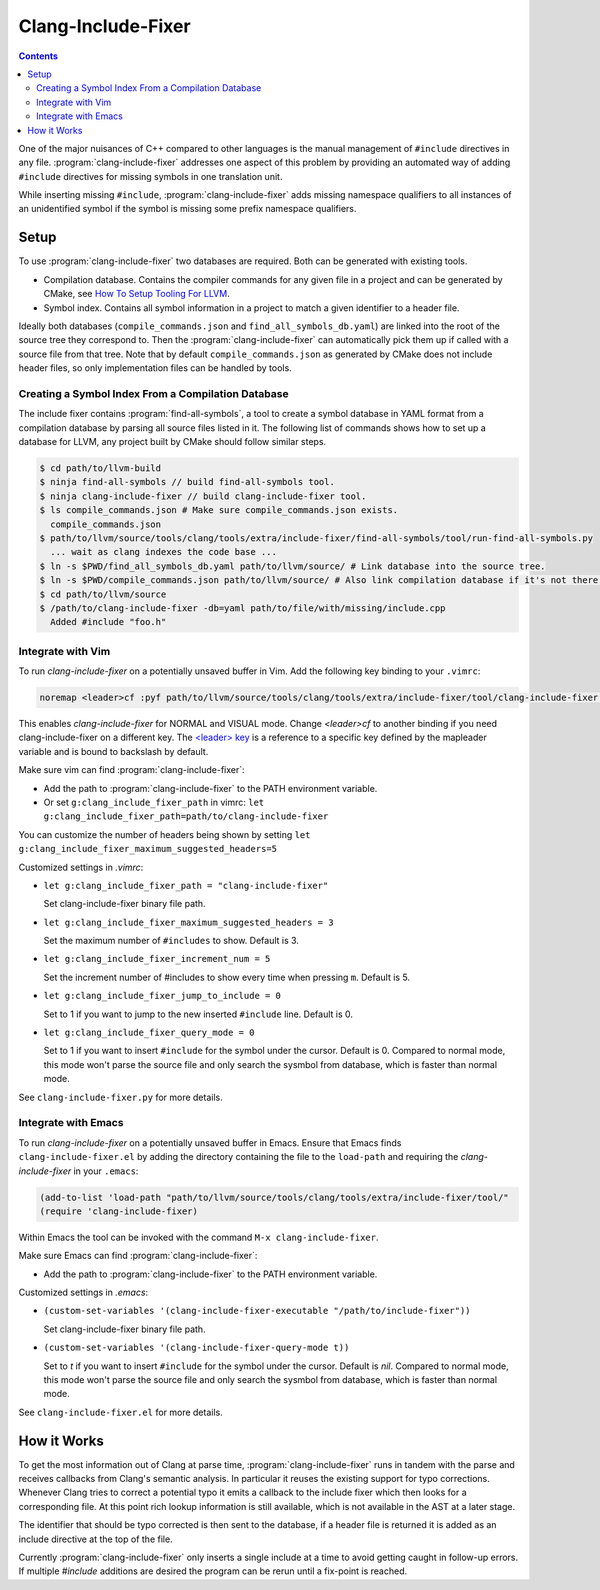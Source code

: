 ===================
Clang-Include-Fixer
===================

.. contents::

One of the major nuisances of C++ compared to other languages is the manual
management of ``#include`` directives in any file.
:program:`clang-include-fixer` addresses one aspect of this problem by providing
an automated way of adding ``#include`` directives for missing symbols in one
translation unit.

While inserting missing ``#include``, :program:`clang-include-fixer` adds
missing namespace qualifiers to all instances of an unidentified symbol if
the symbol is missing some prefix namespace qualifiers.

Setup
=====

To use :program:`clang-include-fixer` two databases are required. Both can be
generated with existing tools.

- Compilation database. Contains the compiler commands for any given file in a
  project and can be generated by CMake, see `How To Setup Tooling For LLVM`_.
- Symbol index. Contains all symbol information in a project to match a given
  identifier to a header file.

Ideally both databases (``compile_commands.json`` and
``find_all_symbols_db.yaml``) are linked into the root of the source tree they
correspond to. Then the :program:`clang-include-fixer` can automatically pick
them up if called with a source file from that tree. Note that by default
``compile_commands.json`` as generated by CMake does not include header files,
so only implementation files can be handled by tools.

.. _How To Setup Tooling For LLVM: http://clang.llvm.org/docs/HowToSetupToolingForLLVM.html

Creating a Symbol Index From a Compilation Database
---------------------------------------------------

The include fixer contains :program:`find-all-symbols`, a tool to create a
symbol database in YAML format from a compilation database by parsing all
source files listed in it. The following list of commands shows how to set up a
database for LLVM, any project built by CMake should follow similar steps.

.. code-block:: console

  $ cd path/to/llvm-build
  $ ninja find-all-symbols // build find-all-symbols tool.
  $ ninja clang-include-fixer // build clang-include-fixer tool.
  $ ls compile_commands.json # Make sure compile_commands.json exists.
    compile_commands.json
  $ path/to/llvm/source/tools/clang/tools/extra/include-fixer/find-all-symbols/tool/run-find-all-symbols.py
    ... wait as clang indexes the code base ...
  $ ln -s $PWD/find_all_symbols_db.yaml path/to/llvm/source/ # Link database into the source tree.
  $ ln -s $PWD/compile_commands.json path/to/llvm/source/ # Also link compilation database if it's not there already.
  $ cd path/to/llvm/source
  $ /path/to/clang-include-fixer -db=yaml path/to/file/with/missing/include.cpp
    Added #include "foo.h"

Integrate with Vim
------------------
To run `clang-include-fixer` on a potentially unsaved buffer in Vim. Add the
following key binding to your ``.vimrc``:

.. code-block:: console

  noremap <leader>cf :pyf path/to/llvm/source/tools/clang/tools/extra/include-fixer/tool/clang-include-fixer.py<cr>

This enables `clang-include-fixer` for NORMAL and VISUAL mode. Change
`<leader>cf` to another binding if you need clang-include-fixer on a different
key. The `<leader> key
<http://vim.wikia.com/wiki/Mapping_keys_in_Vim_-_Tutorial_(Part_3)#Map_leader>`_
is a reference to a specific key defined by the mapleader variable and is bound
to backslash by default.

Make sure vim can find :program:`clang-include-fixer`:

- Add the path to :program:`clang-include-fixer` to the PATH environment variable.
- Or set ``g:clang_include_fixer_path`` in vimrc: ``let g:clang_include_fixer_path=path/to/clang-include-fixer``

You can customize the number of headers being shown by setting
``let g:clang_include_fixer_maximum_suggested_headers=5``

Customized settings in `.vimrc`:

- ``let g:clang_include_fixer_path = "clang-include-fixer"``

  Set clang-include-fixer binary file path.

- ``let g:clang_include_fixer_maximum_suggested_headers = 3``

  Set the maximum number of ``#includes`` to show. Default is 3.

- ``let g:clang_include_fixer_increment_num = 5``

  Set the increment number of #includes to show every time when pressing ``m``.
  Default is 5.

- ``let g:clang_include_fixer_jump_to_include = 0``

  Set to 1 if you want to jump to the new inserted ``#include`` line. Default is
  0.

- ``let g:clang_include_fixer_query_mode = 0``

  Set to 1 if you want to insert ``#include`` for the symbol under the cursor.
  Default is 0. Compared to normal mode, this mode won't parse the source file
  and only search the sysmbol from database, which is faster than normal mode.

See ``clang-include-fixer.py`` for more details.

Integrate with Emacs
--------------------
To run `clang-include-fixer` on a potentially unsaved buffer in Emacs.
Ensure that Emacs finds ``clang-include-fixer.el`` by adding the directory
containing the file to the ``load-path`` and requiring the `clang-include-fixer`
in your ``.emacs``:

.. code-block:: console

 (add-to-list 'load-path "path/to/llvm/source/tools/clang/tools/extra/include-fixer/tool/"
 (require 'clang-include-fixer)

Within Emacs the tool can be invoked with the command ``M-x clang-include-fixer``.

Make sure Emacs can find :program:`clang-include-fixer`:

- Add the path to :program:`clang-include-fixer` to the PATH environment variable.

Customized settings in `.emacs`:

- ``(custom-set-variables '(clang-include-fixer-executable "/path/to/include-fixer"))``

  Set clang-include-fixer binary file path.

- ``(custom-set-variables '(clang-include-fixer-query-mode t))``

  Set to `t` if you want to insert ``#include`` for the symbol under the cursor.
  Default is `nil`. Compared to normal mode, this mode won't parse the source
  file and only search the sysmbol from database, which is faster than normal
  mode.

See ``clang-include-fixer.el`` for more details.

How it Works
============

To get the most information out of Clang at parse time,
:program:`clang-include-fixer` runs in tandem with the parse and receives
callbacks from Clang's semantic analysis. In particular it reuses the existing
support for typo corrections. Whenever Clang tries to correct a potential typo
it emits a callback to the include fixer which then looks for a corresponding
file. At this point rich lookup information is still available, which is not
available in the AST at a later stage.

The identifier that should be typo corrected is then sent to the database, if a
header file is returned it is added as an include directive at the top of the
file.

Currently :program:`clang-include-fixer` only inserts a single include at a
time to avoid getting caught in follow-up errors. If multiple `#include`
additions are desired the program can be rerun until a fix-point is reached.
